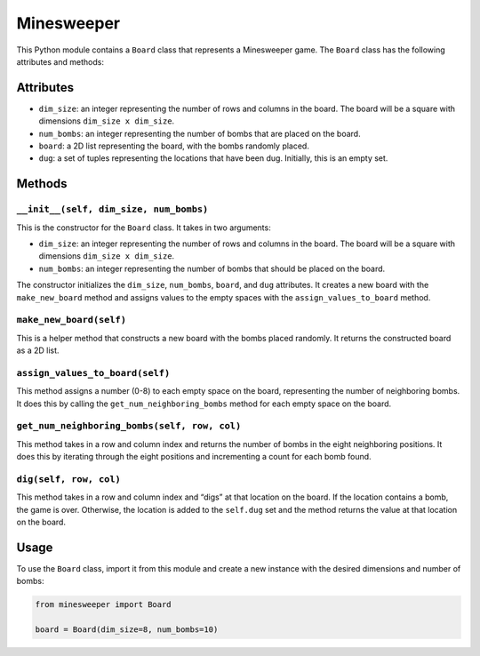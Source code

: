 Minesweeper
===========

This Python module contains a ``Board`` class that represents a
Minesweeper game. The ``Board`` class has the following attributes and
methods:

Attributes
----------

-  ``dim_size``: an integer representing the number of rows and columns
   in the board. The board will be a square with dimensions
   ``dim_size x dim_size``.
-  ``num_bombs``: an integer representing the number of bombs that are
   placed on the board.
-  ``board``: a 2D list representing the board, with the bombs randomly
   placed.
-  ``dug``: a set of tuples representing the locations that have been
   dug. Initially, this is an empty set.

Methods
-------

``__init__(self, dim_size, num_bombs)``
^^^^^^^^^^^^^^^^^^^^^^^^^^^^^^^^^^^^^^^

This is the constructor for the ``Board`` class. It takes in two
arguments:

-  ``dim_size``: an integer representing the number of rows and columns
   in the board. The board will be a square with dimensions
   ``dim_size x dim_size``.
-  ``num_bombs``: an integer representing the number of bombs that
   should be placed on the board.

The constructor initializes the ``dim_size``, ``num_bombs``, ``board``,
and ``dug`` attributes. It creates a new board with the
``make_new_board`` method and assigns values to the empty spaces with
the ``assign_values_to_board`` method.

``make_new_board(self)``
^^^^^^^^^^^^^^^^^^^^^^^^

This is a helper method that constructs a new board with the bombs
placed randomly. It returns the constructed board as a 2D list.

``assign_values_to_board(self)``
^^^^^^^^^^^^^^^^^^^^^^^^^^^^^^^^

This method assigns a number (0-8) to each empty space on the board,
representing the number of neighboring bombs. It does this by calling
the ``get_num_neighboring_bombs`` method for each empty space on the
board.

``get_num_neighboring_bombs(self, row, col)``
^^^^^^^^^^^^^^^^^^^^^^^^^^^^^^^^^^^^^^^^^^^^^

This method takes in a row and column index and returns the number of
bombs in the eight neighboring positions. It does this by iterating
through the eight positions and incrementing a count for each bomb
found.

``dig(self, row, col)``
^^^^^^^^^^^^^^^^^^^^^^^

This method takes in a row and column index and “digs” at that location
on the board. If the location contains a bomb, the game is over.
Otherwise, the location is added to the ``self.dug`` set and the method
returns the value at that location on the board.

Usage
-----

To use the ``Board`` class, import it from this module and create a new
instance with the desired dimensions and number of bombs:

.. code:: python

   from minesweeper import Board

   board = Board(dim_size=8, num_bombs=10)
